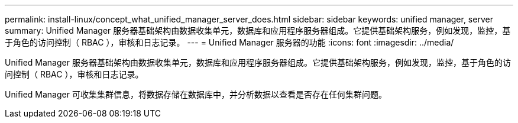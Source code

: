 ---
permalink: install-linux/concept_what_unified_manager_server_does.html 
sidebar: sidebar 
keywords: unified manager, server 
summary: Unified Manager 服务器基础架构由数据收集单元，数据库和应用程序服务器组成。它提供基础架构服务，例如发现，监控，基于角色的访问控制（ RBAC ），审核和日志记录。 
---
= Unified Manager 服务器的功能
:icons: font
:imagesdir: ../media/


[role="lead"]
Unified Manager 服务器基础架构由数据收集单元，数据库和应用程序服务器组成。它提供基础架构服务，例如发现，监控，基于角色的访问控制（ RBAC ），审核和日志记录。

Unified Manager 可收集集群信息，将数据存储在数据库中，并分析数据以查看是否存在任何集群问题。
